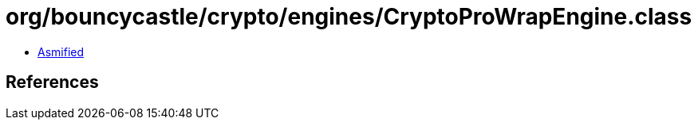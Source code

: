 = org/bouncycastle/crypto/engines/CryptoProWrapEngine.class

 - link:CryptoProWrapEngine-asmified.java[Asmified]

== References

